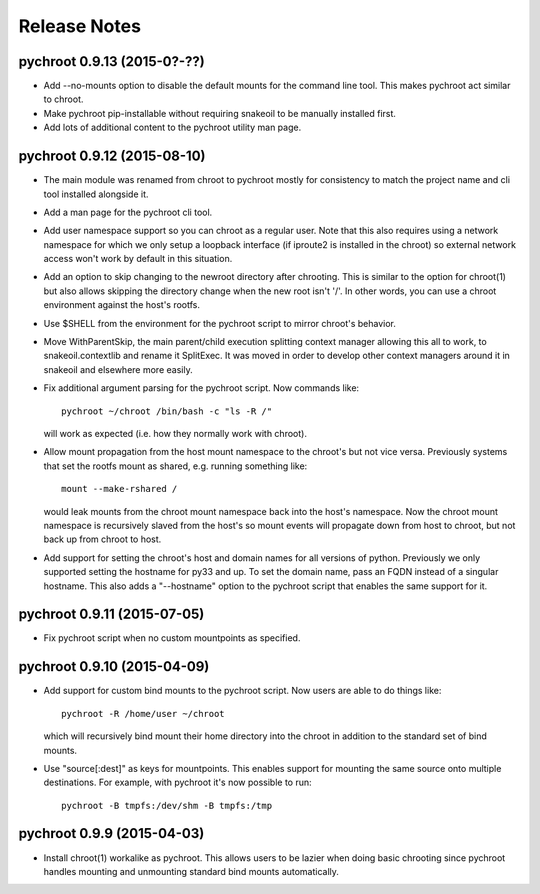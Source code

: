 Release Notes
=============

pychroot 0.9.13 (2015-0?-??)
----------------------------

- Add --no-mounts option to disable the default mounts for the command line
  tool. This makes pychroot act similar to chroot.

- Make pychroot pip-installable without requiring snakeoil to be manually
  installed first.

- Add lots of additional content to the pychroot utility man page.

pychroot 0.9.12 (2015-08-10)
----------------------------

- The main module was renamed from chroot to pychroot mostly for consistency to
  match the project name and cli tool installed alongside it.

- Add a man page for the pychroot cli tool.

- Add user namespace support so you can chroot as a regular user. Note that
  this also requires using a network namespace for which we only setup a
  loopback interface (if iproute2 is installed in the chroot) so external
  network access won't work by default in this situation.

- Add an option to skip changing to the newroot directory after chrooting. This
  is similar to the option for chroot(1) but also allows skipping the directory
  change when the new root isn't '/'. In other words, you can use a chroot
  environment against the host's rootfs.

- Use $SHELL from the environment for the pychroot script to mirror chroot's
  behavior.

- Move WithParentSkip, the main parent/child execution splitting context
  manager allowing this all to work, to snakeoil.contextlib and rename it
  SplitExec. It was moved in order to develop other context managers around it
  in snakeoil and elsewhere more easily.

- Fix additional argument parsing for the pychroot script. Now commands like::

    pychroot ~/chroot /bin/bash -c "ls -R /"

  will work as expected (i.e. how they normally work with chroot).

- Allow mount propagation from the host mount namespace to the chroot's but not
  vice versa. Previously systems that set the rootfs mount as shared, e.g.
  running something like::

    mount --make-rshared /

  would leak mounts from the chroot mount namespace back into the host's
  namespace. Now the chroot mount namespace is recursively slaved from the
  host's so mount events will propagate down from host to chroot, but not back
  up from chroot to host.

- Add support for setting the chroot's host and domain names for all versions
  of python. Previously we only supported setting the hostname for py33 and up.
  To set the domain name, pass an FQDN instead of a singular hostname. This
  also adds a "--hostname" option to the pychroot script that enables the same
  support for it.

pychroot 0.9.11 (2015-07-05)
----------------------------

- Fix pychroot script when no custom mountpoints as specified.

pychroot 0.9.10 (2015-04-09)
----------------------------

- Add support for custom bind mounts to the pychroot script. Now users are able
  to do things like::

    pychroot -R /home/user ~/chroot

  which will recursively bind mount their home directory into the chroot in
  addition to the standard set of bind mounts.

- Use "source[:dest]" as keys for mountpoints. This enables support for
  mounting the same source onto multiple destinations. For example, with
  pychroot it's now possible to run::

    pychroot -B tmpfs:/dev/shm -B tmpfs:/tmp

pychroot 0.9.9 (2015-04-03)
---------------------------

- Install chroot(1) workalike as pychroot. This allows users to be lazier when
  doing basic chrooting since pychroot handles mounting and unmounting standard
  bind mounts automatically.
